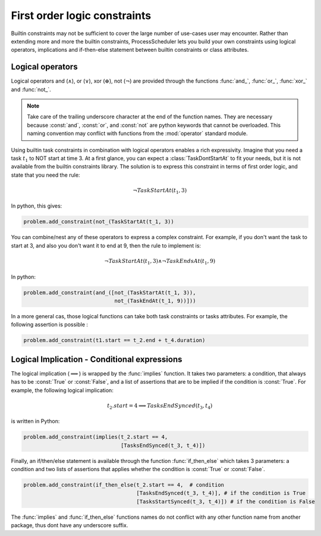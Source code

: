 First order logic constraints
=============================

Builtin constraints may not be sufficient to cover the large number of use-cases user may encounter. Rather than extending more and more the builtin constraints, ProcessScheduler lets you build your own constraints using logical operators, implications and if-then-else statement between builtin constraints or class attributes.

Logical operators
-----------------
Logical operators and (:math:`\wedge`), or (:math:`\lor`), xor (:math:`\oplus`), not (:math:`\lnot`) are provided through the functions :func:`and_`, :func:`or_`, :func:`xor_` and :func:`not_`.

.. note::
	Take care of the trailing underscore character at the end of the function names. They are necessary because :const:`and`, :const:`or`, and :const:`not` are python keywords that cannot be overloaded. This naming convention may conflict with functions from the :mod:`operator` standard module.

Using builtin task constraints in combination with logical operators enables a rich expressivity. Imagine that you need a task :math:`t_1` to NOT start at time 3. At a first glance, you can expect a :class:`TaskDontStartAt` to fit your needs, but it is not available from the builtin constraints library. The solution is to express this constraint in terms of first order logic, and state that you need the rule:

.. math::
	\lnot TaskStartAt(t_1, 3)

In python, this gives:

.. code-block:: python

    problem.add_constraint(not_(TaskStartAt(t_1, 3))

You can combine/nest any of these operators to express a complex constraint. For example, if you don't want the task to start at 3, and also you don't want it to end at 9, then the rule to implement is:

.. math::
	\lnot TaskStartAt(t_1,3) \wedge \lnot TaskEndsAt(t_1, 9)

In python:

.. code-block:: python

    problem.add_constraint(and_([not_(TaskStartAt(t_1, 3)),
                                 not_(TaskEndAt(t_1, 9))]))

In a more general cas, those logical functions can take both task constraints or tasks attributes. For example, the following assertion is possible :

.. code-block:: python

    problem.add_constraint(t1.start == t_2.end + t_4.duration)

Logical Implication - Conditional expressions
---------------------------------------------

The logical implication (:math:`\implies`) is wrapped by the :func:`implies` function. It takes two parameters: a condition, that always has to be :const:`True` or :const:`False`, and a list of assertions that are to be implied if the condition is :const:`True`. For example, the following logical implication:

.. math::
	t_2.start = 4 \implies TasksEndSynced(t_3, t_4)

is written in Python:

.. code-block:: python

    problem.add_constraint(implies(t_2.start == 4,
                                   [TasksEndSynced(t_3, t_4)])


Finally, an if/then/else statement is available through the function :func:`if_then_else` which takes 3 parameters: a condition and two lists of assertions that applies whether the condition is :const:`True` or :const:`False`.

.. code-block:: python

    problem.add_constraint(if_then_else(t_2.start == 4,  # condition
                                        [TasksEndSynced(t_3, t_4)], # if the condition is True
                                        [TasksStartSynced(t_3, t_4)]) # if the condition is False

.. note::
The :func:`implies` and :func:`if_then_else` functions names do not conflict with any other function name from another package, thus dont have any underscore suffix.
